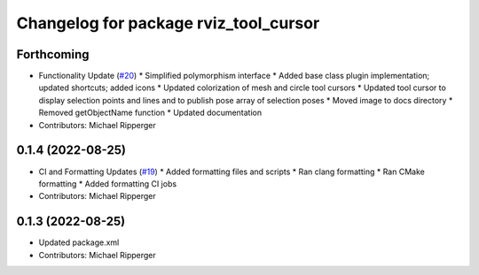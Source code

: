 ^^^^^^^^^^^^^^^^^^^^^^^^^^^^^^^^^^^^^^
Changelog for package rviz_tool_cursor
^^^^^^^^^^^^^^^^^^^^^^^^^^^^^^^^^^^^^^

Forthcoming
-----------
* Functionality Update (`#20 <https://github.com/marip8/rviz_tool_cursor/issues/20>`_)
  * Simplified polymorphism interface
  * Added base class plugin implementation; updated shortcuts; added icons
  * Updated colorization of mesh and circle tool cursors
  * Updated tool cursor to display selection points and lines and to publish pose array of selection poses
  * Moved image to docs directory
  * Removed getObjectName function
  * Updated documentation
* Contributors: Michael Ripperger

0.1.4 (2022-08-25)
------------------
* CI and Formatting Updates (`#19 <https://github.com/marip8/rviz_tool_cursor/issues/19>`_)
  * Added formatting files and scripts
  * Ran clang formatting
  * Ran CMake formatting
  * Added formatting CI jobs
* Contributors: Michael Ripperger

0.1.3 (2022-08-25)
------------------
* Updated package.xml
* Contributors: Michael Ripperger
